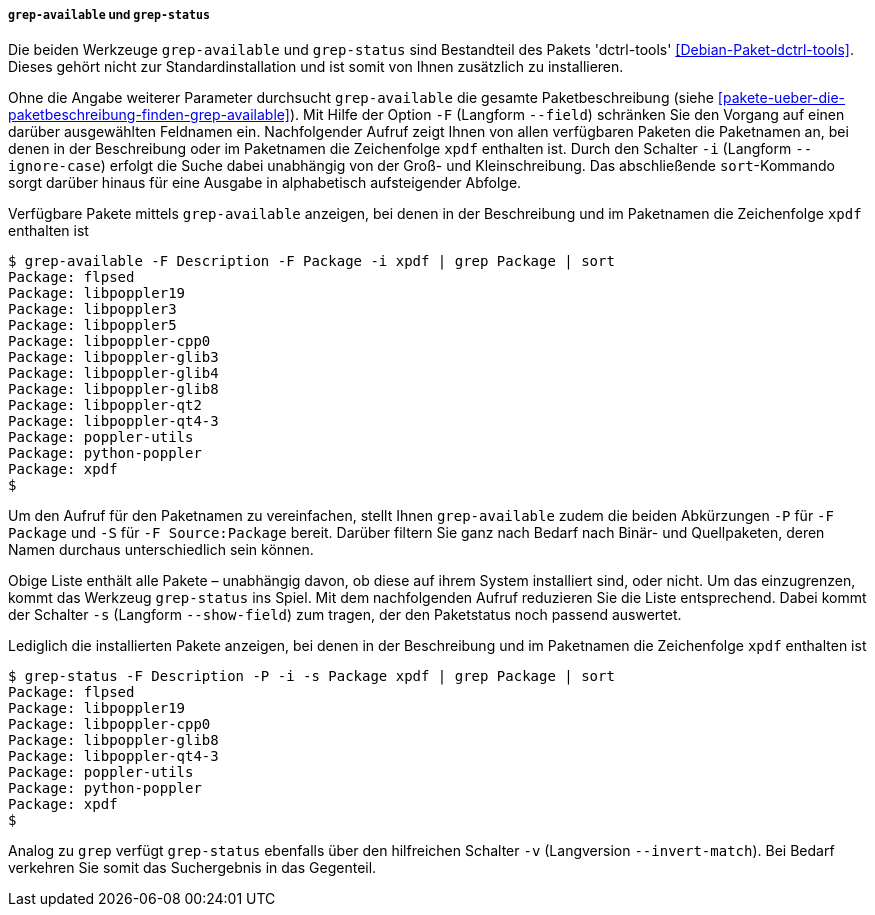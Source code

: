 // Datei: ./werkzeuge/paketoperationen/pakete-ueber-den-namen-finden/grep-available.adoc

// Baustelle: Rohtext

===== `grep-available` und `grep-status` =====

// Stichworte für den Index
(((Debianpaket, dctrl-tools)))
(((grep-available, -F)))
(((grep-available, --field)))
(((grep-available, -i)))
(((grep-available, --ignore-case)))
(((grep-status)))
(((Paketsuche, mittels grep-available)))
(((Paketsuche, mittels grep-status)))
(((Paketsuche, über die Paketbeschreibung)))
(((Paketsuche, über ein Suchmuster)))

Die beiden Werkzeuge `grep-available` und `grep-status` sind Bestandteil
des Pakets 'dctrl-tools' <<Debian-Paket-dctrl-tools>>. Dieses gehört
nicht zur Standardinstallation und ist somit von Ihnen zusätzlich zu
installieren.

Ohne die Angabe weiterer Parameter durchsucht `grep-available` die
gesamte Paketbeschreibung (siehe
<<pakete-ueber-die-paketbeschreibung-finden-grep-available>>). Mit Hilfe
der Option `-F` (Langform `--field`) schränken Sie den Vorgang auf einen
darüber ausgewählten Feldnamen ein. Nachfolgender Aufruf zeigt Ihnen von
allen verfügbaren Paketen die Paketnamen an, bei denen in der
Beschreibung oder im Paketnamen die Zeichenfolge `xpdf` enthalten ist.
Durch den Schalter `-i` (Langform `--ignore-case`) erfolgt die Suche
dabei unabhängig von der Groß- und Kleinschreibung. Das abschließende
`sort`-Kommando sorgt darüber hinaus für eine Ausgabe in alphabetisch
aufsteigender Abfolge.

.Verfügbare Pakete mittels `grep-available` anzeigen, bei denen in der Beschreibung und im Paketnamen die Zeichenfolge `xpdf` enthalten ist
----
$ grep-available -F Description -F Package -i xpdf | grep Package | sort
Package: flpsed
Package: libpoppler19
Package: libpoppler3
Package: libpoppler5
Package: libpoppler-cpp0
Package: libpoppler-glib3
Package: libpoppler-glib4
Package: libpoppler-glib8
Package: libpoppler-qt2
Package: libpoppler-qt4-3
Package: poppler-utils
Package: python-poppler
Package: xpdf
$
----

// Stichworte für den Index
(((grep-available, -P)))
(((grep-available, -S)))
Um den Aufruf für den Paketnamen zu vereinfachen, stellt Ihnen
`grep-available` zudem die beiden Abkürzungen `-P` für `-F Package` und
`-S` für `-F Source:Package` bereit. Darüber filtern Sie ganz nach
Bedarf nach Binär- und Quellpaketen, deren Namen durchaus
unterschiedlich sein können.

// Stichworte für den Index
(((grep-status, -s)))
(((grep-status, --show-field)))
Obige Liste enthält alle Pakete – unabhängig davon, ob diese auf ihrem
System installiert sind, oder nicht. Um das einzugrenzen, kommt das
Werkzeug `grep-status` ins Spiel. Mit dem nachfolgenden Aufruf
reduzieren Sie die Liste entsprechend. Dabei kommt der Schalter `-s`
(Langform `--show-field`) zum tragen, der den Paketstatus noch passend
auswertet.

.Lediglich die installierten Pakete anzeigen, bei denen in der Beschreibung und im Paketnamen die Zeichenfolge `xpdf` enthalten ist
----
$ grep-status -F Description -P -i -s Package xpdf | grep Package | sort
Package: flpsed
Package: libpoppler19
Package: libpoppler-cpp0
Package: libpoppler-glib8
Package: libpoppler-qt4-3
Package: poppler-utils
Package: python-poppler
Package: xpdf
$
----

// Stichworte für den Index
(((grep-status, -v)))
(((grep-status, --invert-match)))
Analog zu `grep` verfügt `grep-status` ebenfalls über den hilfreichen
Schalter `-v` (Langversion `--invert-match`). Bei Bedarf verkehren Sie
somit das Suchergebnis in das Gegenteil.

// Datei (Ende): ./werkzeuge/paketoperationen/pakete-ueber-den-namen-finden/synaptic.adoc
